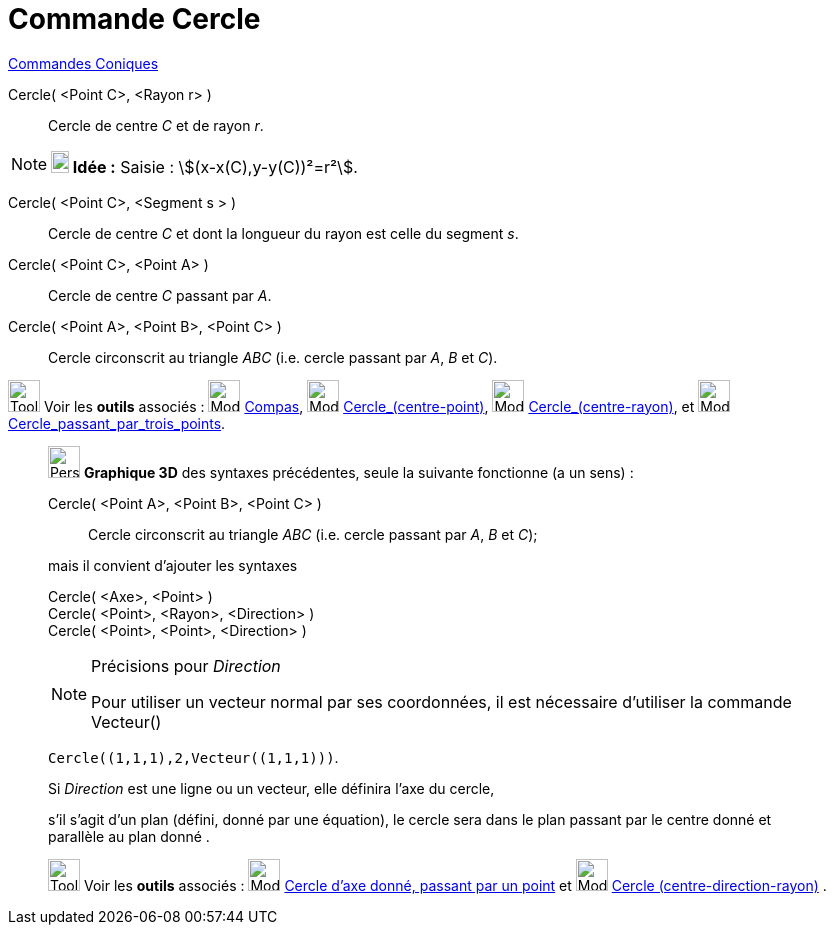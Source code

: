 = Commande Cercle
:page-en: commands/Circle
ifdef::env-github[:imagesdir: /fr/modules/ROOT/assets/images]

xref:commands/Commandes_Coniques.adoc[Commandes Coniques] 

Cercle( <Point C>, <Rayon r> )::
  Cercle de centre _C_ et de rayon _r_.

[NOTE]
====

*image:18px-Bulbgraph.png[Note,title="Note",width=18,height=22] Idée :* [.kcode]#Saisie :# stem:[(x-x(C),y-y(C))²=r²].

====

Cercle( <Point C>, <Segment s > )::
  Cercle de centre _C_ et dont la longueur du rayon est celle du segment _s_.

Cercle( <Point C>, <Point A> )::
  Cercle de centre _C_ passant par _A_.

Cercle( <Point A>, <Point B>, <Point C> )::
  Cercle circonscrit au triangle _ABC_ (i.e. cercle passant par _A_, _B_ et _C_).

image:Tool_tool.png[Tool tool.png,width=32,height=32] Voir les *outils* associés : image:Mode_compasses.png[Mode
compasses.png,width=32,height=32] xref:/tools/Compas.adoc[Compas], image:Mode_circle2.png[Mode
circle2.png,width=32,height=32] xref:/tools/Cercle_(centre_point).adoc[Cercle_(centre-point)],
image:Mode_circlepointradius.png[Mode circlepointradius.png,width=32,height=32]
xref:/tools/Cercle_(centre_rayon).adoc[Cercle_(centre-rayon)], et image:Mode_circle3.png[Mode
circle3.png,width=32,height=32] xref:/tools/Cercle_passant_par_trois_points.adoc[Cercle_passant_par_trois_points].

_____________________________________________________________

image:32px-Perspectives_algebra_3Dgraphics.svg.png[Perspectives algebra 3Dgraphics.svg,width=32,height=32] *Graphique
3D* des syntaxes précédentes, seule la suivante fonctionne (a un sens) :

Cercle( <Point A>, <Point B>, <Point C> )::
  Cercle circonscrit au triangle _ABC_ (i.e. cercle passant par _A_, _B_ et _C_);

mais il convient d'ajouter les syntaxes

Cercle( <Axe>, <Point> )::

Cercle( <Point>, <Rayon>, <Direction> )::

Cercle( <Point>, <Point>, <Direction> )::

[NOTE]
====

Précisions pour _Direction_

Pour utiliser un vecteur normal par ses coordonnées, il est nécessaire d'utiliser la commande Vecteur()

[EXAMPLE]
====

`++Cercle((1,1,1),2,Vecteur((1,1,1)))++`.

====

Si _Direction_ est une ligne ou un vecteur, elle définira l'axe du cercle,

s'il s'agit d'un plan (défini, donné par une équation), le cercle sera dans le plan passant par le centre donné et
parallèle au plan donné .

====

image:Tool_tool.png[Tool tool.png,width=32,height=32] Voir les *outils* associés : image:Mode_circleaxispoint.png[Mode
circleaxispoint.png,width=32,height=32] xref:/tools/Cercle_d_axe_donné_passant_par_un_point.adoc[Cercle d'axe donné,
passant par un point] et image:Mode_circlepointradiusdirection.png[Mode
circlepointradiusdirection.png,width=32,height=32] xref:/tools/Cercle_(centre_direction_rayon).adoc[Cercle
(centre-direction-rayon)] .
